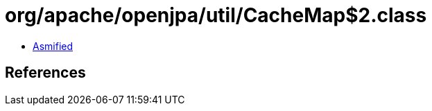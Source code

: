 = org/apache/openjpa/util/CacheMap$2.class

 - link:CacheMap$2-asmified.java[Asmified]

== References

